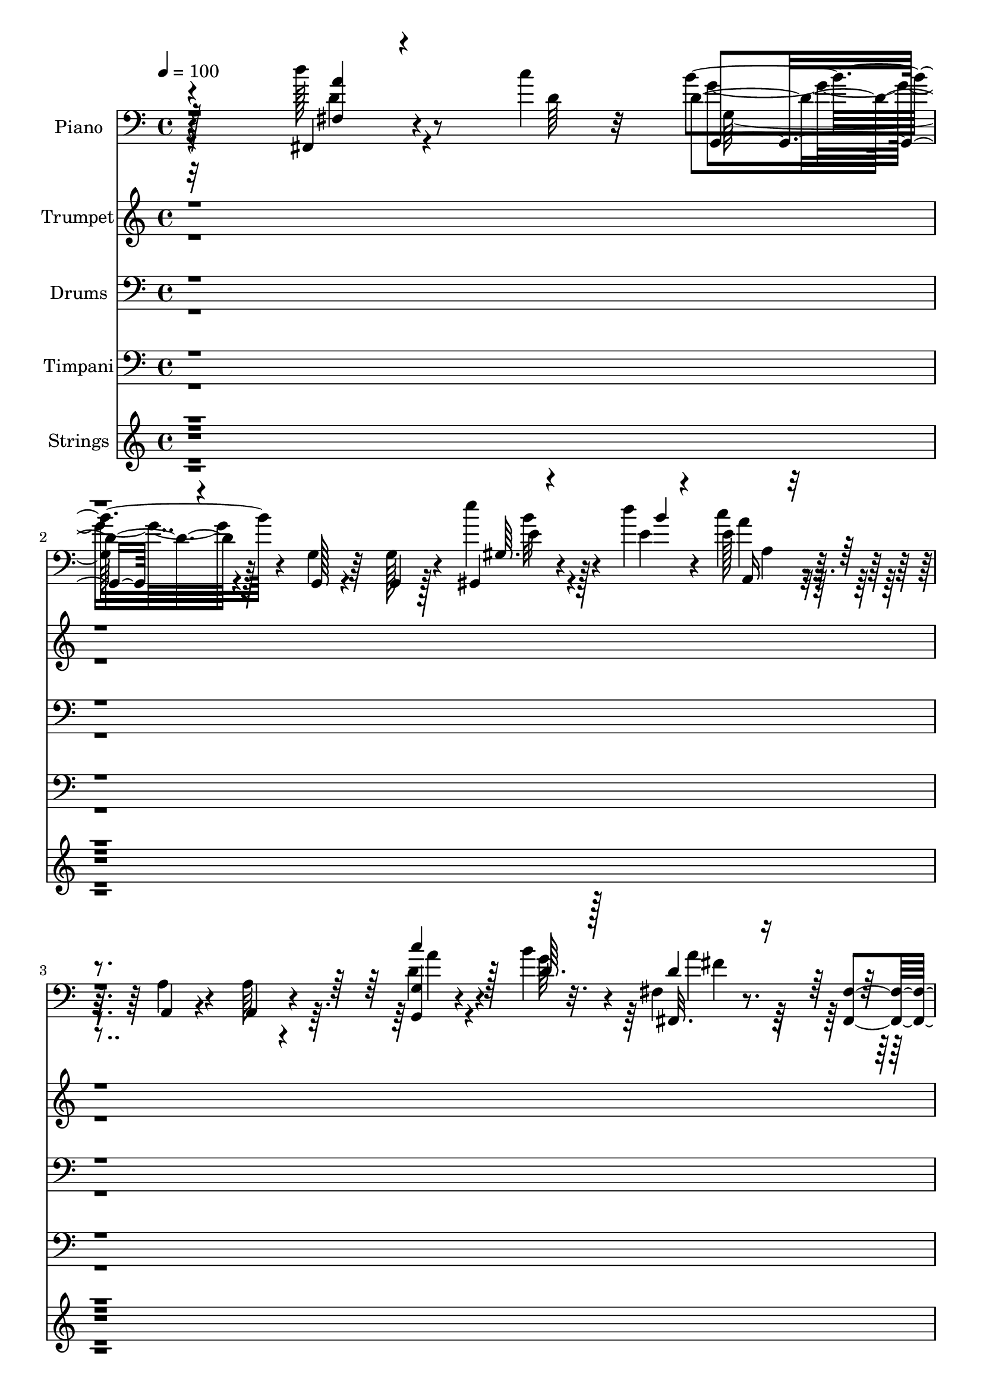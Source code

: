 % Lily was here -- automatically converted by c:/Program Files (x86)/LilyPond/usr/bin/midi2ly.py from output/midi/dh470or.mid
\version "2.14.0"

\layout {
  \context {
    \Voice
    \remove "Note_heads_engraver"
    \consists "Completion_heads_engraver"
    \remove "Rest_engraver"
    \consists "Completion_rest_engraver"
  }
}

trackAchannelA = {


  \key c \major
    
  \time 4/4 
  

  \key c \major
  
  \tempo 4 = 100 
  
  % [MARKER] Sunshine  
  
}

trackA = <<
  \context Voice = voiceA \trackAchannelA
>>


trackBchannelA = {
  
  \set Staff.instrumentName = "Piano"
  
}

trackBchannelB = \relative c {
  r4*284/96 d''128*5 r8 c4*10/96 r32 d,4*23/96 r4*64/96 g,,128*5 
  r4*68/96 g4*14/96 r128*23 gis4*13/96 r4*49/96 d'''4*8/96 r4*14/96 e,128*9 
  r4*62/96 a,,4*17/96 r4*70/96 a'64*5 r4*55/96 <g g, >4*10/96 r4*50/96 b'4*13/96 
  r4*11/96 fis,4*19/96 r8. <fis fis, >4*17/96 r4*71/96 fis,64*5 
  r64*9 d'''4*16/96 r4*43/96 c4*10/96 r4*10/96 g,4*26/96 r4*62/96 f4*20/96 
  r4*62/96 e,4*14/96 r4*68/96 b'''4*32/96 r64*9 c,,4*19/96 r4*68/96 c''128*9 
  r4*61/96 a,,4*103/96 r4*68/96 d''128*11 r4*55/96 c,,4*16/96 r8. <fis' dis >4*11/96 
  r4*76/96 dis'4*23/96 r32*5 e,,4*17/96 r4*77/96 d128*5 r4*77/96 e''4*34/96 
  r128*19 e128*9 r4*67/96 d,,,4*19/96 r4*77/96 d'4*10/96 r32. d'4*10/96 
  r4*13/96 a'64. r4*25/96 d,,4*29/96 r4*68/96 
  | % 9
  d'4*10/96 r128*29 g,128*35 r4*67/96 g,4*101/96 r4*71/96 g'128*17 
  r4*34/96 d'32 r64 d4*17/96 r128*15 b'16 r128*51 d,,64*15 r4*79/96 d,4*83/96 
  r4*79/96 b''4*22/96 r4*65/96 e4*8/96 r4*19/96 e4*8/96 r4*11/96 c 
  r4*22/96 g'128*9 r128*19 g32. r64*11 g,4*100/96 r4*67/96 g4*92/96 
  r128*25 <b b' >64*5 r4*52/96 a4*25/96 r4*59/96 e32*7 r4*83/96 a,4*94/96 
  r64*7 a''4*16/96 r4*17/96 a128*7 r128*21 a,,128*7 r4*71/96 d32. 
  r8. a'4*7/96 r4*19/96 a4*10/96 r4*11/96 g'4*16/96 r4*16/96 fis16 
  r128*21 d32 r4*47/96 c'4*11/96 r4*14/96 g,,4*20/96 r4*71/96 g4*17/96 
  r64*11 <g' g, >4*14/96 r4*71/96 e'32 r8 e64. r4*16/96 g4*28/96 
  r32*5 <b, d >4*11/96 r4*71/96 g32 r4*73/96 a4*17/96 r4*35/96 d,4*13/96 
  r128*7 b'4*22/96 r4*65/96 b4*16/96 r4*70/96 b128*9 r4*56/96 fis32 
  r4*46/96 b32 r128*5 a4*35/96 r4*50/96 e,4*19/96 r4*62/96 fis'4*16/96 
  r4*71/96 d4*19/96 r4*68/96 g,4*284/96 r4*59/96 c,4*25/96 r64*11 g''4*16/96 
  r32 g'4*32/96 r32. g4*29/96 r4*59/96 <g, b, >4*25/96 r64*5 c,128*5 
  r4*16/96 d4*91/96 r4*85/96 d,64*17 r4*74/96 g''4*292/96 r4*116/96 e4*76/96 
  r16 g4*31/96 r4*137/96 c,,4 r4*80/96 b''16. r4*50/96 a4*26/96 
  r128*19 g,4*16/96 r4*160/96 d4*91/96 r4*79/96 d,4*91/96 r4*74/96 g4*191/96 
  r4*67/96 g''4*22/96 r128*21 g,,128*35 r4*61/96 g'4*89/96 r4*50/96 c4*14/96 
  r4*13/96 <g g, >4*14/96 r4*41/96 b4*13/96 r32 fis,4*14/96 r4*46/96 a'128 
  r128*7 b4*13/96 r4*155/96 a,64. r32*11 a''128*5 r4*16/96 <a,, b' > 
  r128*23 g''4*26/96 r4*65/96 <d, g' >4*17/96 r8. a'4*10/96 r4*17/96 g'4*10/96 
  r4*10/96 g4*16/96 r4*17/96 d32 r128*25 fis,32 r4*47/96 c''4*11/96 
  r4*13/96 g,,4*20/96 r4*70/96 g4*20/96 r128*21 g''4*17/96 r64*11 c,,4*13/96 
  r4*46/96 c'64. r4*17/96 g'128*7 r64*11 g,4*17/96 r64*11 g128*5 
  r64*11 g,4*22/96 r4*43/96 a'4*16/96 r4*11/96 d4*26/96 r4*61/96 d4*19/96 
  r64*11 b4*16/96 r4*40/96 g'4*13/96 r4*10/96 fis,4*14/96 r8 b4*11/96 
  r4*13/96 d,,4*17/96 r4*71/96 a''64*5 r4*55/96 fis4*14/96 r4*71/96 d,4*14/96 
  r128*25 g'4*53/96 r128*39 g4*22/96 r4*1/96 c4*16/96 r4*44/96 g4*11/96 
  r4*74/96 c,,4*97/96 r128*5 e''4*20/96 r4*7/96 g,128*7 r4*10/96 b32. 
  r128*23 b,4*29/96 r4*28/96 a''4*13/96 r4*17/96 d,,128*35 r4*43/96 g'32 
  r4*19/96 d,,4*97/96 r4*74/96 g'32. r4*62/96 <d d, >4*10/96 r4*17/96 e4*11/96 
  r4*17/96 fis,128*5 r32. g'4*13/96 r4*74/96 fis128*5 r4*46/96 c''4*10/96 
  r128*5 g,,4*50/96 r4*35/96 g4*22/96 r4*64/96 g128*5 r128*23 e'''4*26/96 
  r16. <d b >4*8/96 r4*8/96 a,,4*20/96 r4*73/96 a'4*20/96 r64*11 a4*13/96 
  r8. <g g, >4*13/96 r8 g'64. r4*13/96 fis,4*20/96 r8. fis,4*17/96 
  r4*73/96 fis4*16/96 r4*67/96 fis4*17/96 r64*7 a''4*7/96 r4*13/96 g,128*11 
  r128*19 f32. r4*68/96 e4*17/96 r4*70/96 d32 r8. <c, c' >4*20/96 
  r4*68/96 b'4*20/96 e'4*14/96 r4*56/96 cis'4*20/96 r4*65/96 e,4*11/96 
  r4*74/96 d,4*22/96 r4*64/96 c4*19/96 r64 fis'4*17/96 r4*44/96 b,,32*9 
  r4*61/96 e4*22/96 r4*70/96 d4*13/96 r4*79/96 c,128*35 r4*77/96 d'128*5 
  r4*80/96 a''64 r4*20/96 d,4*11/96 r32 a'64. r128*7 <d,,, d' >4*32/96 
  r128*21 d'32 r4*77/96 g,64*17 r128*23 g4 r4*76/96 g128*63 r32*5 g4*20/96 
  r4*67/96 d'4*94/96 r4*77/96 d,64*15 r64*13 g4*187/96 r4*62/96 d4*13/96 
  r4*71/96 g4*104/96 r64*11 c4*104/96 r4*64/96 g'4*16/96 r4*67/96 fis4*14/96 
  r128*5 d'4*8/96 r8 b4*17/96 r4*70/96 b128*5 r4*68/96 a128*11 
  r4*55/96 a32 r128*13 fis'4*10/96 r128*7 d32 r4*73/96 g4*23/96 
  r4*67/96 <d, d, >32 r64*13 a'4*8/96 r32. g'4*8/96 r4*13/96 g128*5 
  r32. d4*11/96 r4*74/96 d'4*14/96 r4*47/96 c64. r128*5 g,,4*199/96 
  r4*55/96 c32 r4*47/96 c'4*13/96 r4*13/96 g,64*31 r128*23 d128*5 
  r4*37/96 d'4*13/96 r4*23/96 g128*25 r64. b128*5 r64*11 g'4*31/96 
  r4*25/96 <b, b' >128*5 r64. fis128*5 r8 b4*11/96 r32 d,128*9 
  r4*62/96 e,4*13/96 r8. fis'4*13/96 r128*23 d,128*5 r128*25 g4*281/96 
  r128*19 c,4*100/96 r32. e''128*7 r4*4/96 g,4*20/96 r4*8/96 b,128*9 
  r4*68/96 b128*13 r32 a'' r4*20/96 d,,128*31 r4*83/96 d,4*97/96 
  r4*74/96 g'4*14/96 r4*47/96 d,32 r4*20/96 e'32 r16. <fis fis, >32 
  r4*19/96 <g, g' >4*14/96 r8. d'''4*22/96 r128*13 c64. r4*11/96 g,4*25/96 
  r4*61/96 d,4*16/96 r4*68/96 <g' g, >128*5 
  | % 60
  r4*73/96 e''4*22/96 r4*38/96 b64 r4*13/96 a,4*34/96 r4*55/96 g64*5 
  r4*53/96 <a, a' >4*17/96 r4*71/96 g128*5 r4*43/96 g''4*11/96 
  r4*13/96 fis,,4*46/96 r4*46/96 e'16 r128*19 d,4*17/96 r8. fis4*17/96 
  r4*40/96 <a'' c >4*10/96 r4*13/96 g,4*23/96 r4*62/96 f4*17/96 
  r4*67/96 e32. r4*64/96 b''4*32/96 r64*9 c,,4*23/96 r128*21 b4*22/96 
  r4*8/96 e' r4*47/96 cis'4*25/96 r4*62/96 e,64. r4*70/96 d,16 
  r4*64/96 c4*19/96 r4*67/96 dis'4*16/96 r4*71/96 fis4*11/96 r4*77/96 e,32. 
  r8. d4*14/96 r128*29 c,16*5 r4*88/96 d'32. r4*101/96 <g' d >4*11/96 
  r4*22/96 <d,, d' >32 r32. <d d' >32 r4*34/96 fis''4*37/96 r128*31 c4*31/96 
  r4*136/96 g'4*454/96 
}

trackBchannelBvoiceB = \relative c {
  r128*95 fis,4*11/96 r4*55/96 d''64 r32 b'4*25/96 r4*62/96 g,4*17/96 
  r64*11 g128*5 r4*68/96 e''4*23/96 r4*40/96 e,4*7/96 r4*14/96 c'4*29/96 
  r32*5 a,4*20/96 r4*67/96 a,4*32/96 r4*53/96 d'4*14/96 r4*47/96 g64 
  r32. fis,, r4*161/96 fis'4*28/96 r128*19 a'64. r4*50/96 a4*5/96 
  r4*14/96 g,,4*23/96 r4*65/96 f32. r128*21 e'4*16/96 r4*67/96 f'64 
  r4*17/96 d4*8/96 r64*9 c'4*35/96 r4*53/96 b,,4*14/96 r4*74/96 cis''128*7 
  r64*11 cis,32 r8. d,4*20/96 r4*68/96 c,128*5 r8. dis'''128*7 
  r4*67/96 <dis, fis >4*10/96 r4*74/96 e,,4*17/96 r4*76/96 d128*5 
  r4*77/96 c'''64*5 r32*5 e,4*29/96 r64*11 d,32. r4*77/96 d''4*11/96 
  r4*17/96 d4*11/96 r32 <d, d' >4*11/96 r4*23/96 <d a' >128*11 
  r4*64/96 
  | % 9
  <c d,, >32 r4*86/96 g,32*9 r4*149/96 e'4*16/96 r4*70/96 g,4*56/96 
  r4*29/96 a'4*35/96 r4*47/96 d32 r4*164/96 d,,4*89/96 r4*79/96 d'4*92/96 
  r4*70/96 g'4*25/96 r4*62/96 g64. r32. g64. r4*11/96 e32 r128*7 b4*23/96 
  r4*61/96 e4*14/96 r4*70/96 g,,4*101/96 r64*11 c'4*31/96 r8 g'4*20/96 
  r4*68/96 d4*10/96 r4*71/96 a'64*5 r4*55/96 e,,4*107/96 r32*5 a'128*5 
  r4*121/96 a4*14/96 r4*19/96 b128*5 r128*23 g128*5 r4*76/96 d,4*22/96 
  r4*68/96 g''64. r4*17/96 g4*11/96 r32 a,4*11/96 r4*20/96 d4*11/96 
  r128*25 d'128*5 r4*46/96 a64 r4*17/96 g,4*22/96 r128*23 g4*20/96 
  r4*148/96 <c, c' >4*14/96 r4*46/96 c'4*10/96 r4*16/96 <b d >4*25/96 
  r4. b4*19/96 r64*11 c4*20/96 r128*13 a4*16/96 r4*11/96 <g g, >128*61 
  r4*73/96 a'4*29/96 r4*31/96 g64. r4*16/96 d4*37/96 r8 e,4*28/96 
  r4*55/96 fis,4*17/96 r128*23 d4*14/96 r4*73/96 g'4*107/96 r64*11 g4*28/96 
  r4*55/96 g4*11/96 r128*25 c,128*9 r128*31 c'128*7 r4*29/96 g4*14/96 
  r4*76/96 d'4*13/96 r4*41/96 a'4*11/96 r4*20/96 g4*13/96 r4*161/96 d,4*112/96 
  r4*65/96 g64*5 r32*5 d,4*19/96 r128*25 g'128*35 r4*118/96 c64*13 
  r4*22/96 g8 
  | % 24
  r4*122/96 e'4*80/96 r4*95/96 g,32 r4*74/96 fis4*16/96 r64*11 g,4*19/96 
  r4*157/96 d4*92/96 r4*79/96 d'4*100/96 r4*152/96 g'4*19/96 r4*65/96 g,4*14/96 
  r4*73/96 d,32 r32*13 g'4*14/96 r128*23 c,4*89/96 r4*77/96 b''4*26/96 
  r4*53/96 a4*34/96 r128*17 d,128*5 r4*152/96 a'128*27 r4*61/96 fis4*10/96 
  r4*20/96 <e d > r64*11 <a, e' >4*14/96 r4*76/96 d,,4*20/96 r4*70/96 d''64 
  r4*20/96 a4*11/96 r4*10/96 a32 r4*20/96 a4*13/96 r4*74/96 d'4*22/96 
  r4*38/96 a64 r4*17/96 g,128*7 r4*70/96 g4*19/96 r4*64/96 b32 
  r4*70/96 g'4*16/96 r4*43/96 e4*11/96 r128*5 g,64*5 r4*59/96 d4*13/96 
  r128*23 d4*14/96 r4*68/96 e4*16/96 r4*74/96 g4*37/96 r128*17 b128*5 
  r128*23 g'4*20/96 r4*37/96 b,64. r4*14/96 fis,128*5 r4*47/96 g''32 
  r4*11/96 d,32. r4*70/96 g'4*32/96 r64*9 a4*28/96 r128*19 d,,32. 
  r4*70/96 g,4*277/96 r4*62/96 g''4*61/96 r16 g,4*19/96 r4*8/96 c64*5 
  r128*9 g,4*28/96 r128*21 d''32 r64*7 c,4*17/96 r4*13/96 b''4*26/96 
  r4*64/96 b,128*15 r4*13/96 d4*10/96 r4*20/96 d,4*104/96 r4*67/96 g,4*20/96 
  r4*88/96 e64. r128*7 fis'32 r4*19/96 g,32 r4*74/96 fis4*16/96 
  r4*46/96 a''64 r4*19/96 b4*160/96 r4*10/96 g,4*16/96 r128*23 gis4*14/96 
  r4*49/96 e'64 r4*10/96 a,4*20/96 r8. a,4*17/96 r128*23 a32 r8. c''4*29/96 
  r4*32/96 b4*11/96 r32 fis,,32. r4*74/96 fis'4*14/96 r4*76/96 fis4*13/96 
  r128*23 d''4*20/96 r128*13 c4*10/96 r4*11/96 g,,4*41/96 r4*49/96 f32. 
  r4*67/96 e4*20/96 r4*67/96 d128*5 r128*23 c'''16. r4*52/96 c4*31/96 
  r4*59/96 a,,4*106/96 r4*64/96 d''4*37/96 r4*49/96 d4*26/96 r4*62/96 <dis, fis >4*13/96 
  r4*70/96 dis'128*11 r4*53/96 e,,,4*22/96 r128*23 d4*14/96 r4*77/96 c'4*110/96 
  r8. d''4*25/96 r4*70/96 g,4*7/96 r4*20/96 a64 r4*16/96 <d, g >4*11/96 
  r128*7 <a' d, >4*35/96 r4*58/96 d,,,4*13/96 r64*27 g'4*17/96 
  r128*51 c32 r4*160/96 b4*13/96 r128*23 g'4*22/96 r128*49 d,,4*95/96 
  r4*76/96 d'128*33 r4*70/96 b'4*16/96 r64*11 g'128*7 r4*62/96 b,4*20/96 
  r4*64/96 d,32 r32*13 g'128*11 r4*137/96 g,32. r64*11 g,4*17/96 
  r4*65/96 fis32. r4*67/96 e'4*25/96 r4*62/96 b''16 r4*59/96 a4*35/96 
  r4*104/96 a,32 r4*19/96 b4*13/96 r4*73/96 a32 r64*13 g'128*5 
  r128*25 d4*5/96 r128*7 a4*7/96 r4*14/96 a4*11/96 r128*7 a32 r4*74/96 <fis d' >4*11/96 
  r128*17 a'64 r32. d,4*79/96 r4*11/96 g,32 r4*67/96 g'4*20/96 
  r128*21 g,4*13/96 r4*74/96 g'4*13/96 r4*46/96 g4*16/96 r4*11/96 g,32 
  r64*7 g'4*38/96 r4*77/96 a,128*5 r4*43/96 a4*14/96 r4*14/96 g,4*185/96 
  r4*38/96 d''4*10/96 r32 fis,,4*17/96 r4*46/96 g''4*14/96 r4*10/96 d,,4*22/96 
  r64*11 a''4*16/96 r128*23 a'64*5 r4*53/96 d,,4*17/96 r4*74/96 b'128*23 
  r4*98/96 e128*13 r4*46/96 g,4*11/96 r4*74/96 c,4*110/96 r4*8/96 c'128*9 
  r128*9 g'4*31/96 r128*21 g4*19/96 r4*32/96 b,4*11/96 r128*7 b'4*94/96 
  r128*27 d,,4*107/96 r4*65/96 g,4*19/96 r64*7 d'4*11/96 r128*7 e,4*10/96 
  r4*155/96 a''4*13/96 r8 a64 r4*13/96 g,,128*9 r4*59/96 d'4*20/96 
  r128*51 b''4*13/96 r4*46/96 d4*8/96 r4*11/96 a,,4*35/96 r4*55/96 g128*9 
  r4*143/96 g'4*17/96 r4*41/96 b'4*14/96 r4*10/96 fis,4*47/96 r4*46/96 e,4*32/96 
  r8 d'4*20/96 r128*23 d''4*22/96 r16. d,4*8/96 r4*14/96 g,,16 
  r4*61/96 f4*19/96 r4*65/96 e4*20/96 r4*64/96 f''4*14/96 r4*71/96 c128*9 
  r4*58/96 c'4*29/96 r128*19 e,64. r4*77/96 cis32 r4*68/96 d'4*43/96 
  r4*44/96 d,4*22/96 r4*64/96 fis4*26/96 r4*62/96 dis4*10/96 r64*13 e,,32. 
  r4*71/96 d4*20/96 r128*27 c'4*124/96 r32*7 d,128*7 r4*98/96 d'32 
  r4*22/96 <g' d >4*10/96 r4*22/96 <g d >4*13/96 r4*31/96 d,4*16/96 
  r4*113/96 fis'4*32/96 r4*136/96 b,4*449/96 
}

trackBchannelBvoiceC = \relative c {
  \voiceOne
  r4*286/96 <a'' fis, >4*8/96 r4*76/96 g,,4*20/96 r4*233/96 gis'64. 
  r4*55/96 b'4*4/96 r4*16/96 a,,16 r4*236/96 c''4*16/96 r128*15 d,64. 
  r128*5 d4*19/96 r4*245/96 d32 r4*47/96 d4*7/96 r128*5 d4*176/96 
  r4*73/96 g4*11/96 r128*25 c,,,32. r128*23 c''4*26/96 r128*21 e64. 
  r64*13 e4*10/96 r4*73/96 d64*5 r4*59/96 d'4*22/96 r4*64/96 b,,4*106/96 
  r64*11 e''32*9 r4*77/96 e,4*31/96 r32*5 g4*11/96 r4*83/96 d'4*20/96 
  r4*76/96 a64 r4*22/96 a4*7/96 r4*16/96 g64. r16 fis4*34/96 r128*21 
  | % 9
  d,4*13/96 r4*172/96 b'32 r128*53 e4*14/96 r32*13 a128*13 r4*43/96 <b, g >4*13/96 
  r4*245/96 a'128*15 r16*5 a16 r4*59/96 g,,128*11 r64*9 g'4*11/96 
  r4*17/96 c64 r4*13/96 g' r128*7 g,128*5 r128*23 c4*11/96 r4*155/96 g'4*23/96 
  r4*61/96 e4*34/96 r4*46/96 c128*5 r8. g4*14/96 r4*68/96 <d' fis, >4*13/96 
  r8. b4*16/96 r64*25 a'128*7 r4*116/96 d,4*13/96 r4*19/96 d4*16/96 
  r4*70/96 cis32 r64*13 a4*13/96 r4*77/96 d4*5/96 r128*7 d64 r32. d64 
  r4*23/96 a4*13/96 r4*74/96 a'4*8/96 r4*52/96 d,4*8/96 r32. d128*13 
  r4*217/96 g,128*5 r128*15 g'32 r128*5 g,4*58/96 r128*37 d'4*16/96 
  r4*68/96 d128*7 r64*11 d64*5 r128*19 d32. r4*67/96 g64*5 r64*9 fis,,4*14/96 
  r4*47/96 d''64 r32. fis4*37/96 r4*47/96 g128*11 r4*50/96 a128*13 
  r4*49/96 fis4*32/96 r64*9 <g b, >4*32/96 r128*47 g128*15 r4*40/96 b,4*17/96 
  r4*68/96 g'4*26/96 r128*37 g,4*23/96 r4*8/96 b32. r8. b128*5 
  r4*70/96 b'128*5 r4*167/96 c,64. r8. a'4*17/96 r4*71/96 g,,4*34/96 
  r4*56/96 d'4*32/96 r4*62/96 g,4*110/96 r4*113/96 <d' g' >4*79/96 
  r4*22/96 b'4*29/96 r128*47 c4*74/96 r4*100/96 g,4*14/96 r8. fis4*17/96 
  r64*11 g''128*7 r8*5 g4*52/96 r4*116/96 a4*17/96 r4*152/96 g,4*23/96 
  r4*61/96 g'128*7 r4*67/96 <d, g >4*11/96 r32*13 g'4*35/96 r4*103/96 c,16 
  r128 g'128*11 r4*52/96 d4*16/96 r4*64/96 fis,4*10/96 r4*73/96 g'4*22/96 
  r4*146/96 a,4*71/96 r4*70/96 a32 r32. g'16 r4*62/96 a,,4*19/96 
  r8. <d' a >4*13/96 r4*76/96 g64. r4*19/96 d4*5/96 r4*16/96 d4*7/96 
  r16 fis4*23/96 r4*64/96 d32 r8 d4*7/96 r4*17/96 d16 r4*148/96 g,,4*17/96 
  r64*11 <c' e >4*11/96 r4*47/96 g'128*5 r4*11/96 g,,4*193/96 r4*61/96 d''4*20/96 
  r128*23 g,,4*187/96 r4*43/96 d''64 r4*17/96 a'4*29/96 r4*34/96 d,4*5/96 
  r32. <d a >128*7 r64*11 e,,4*17/96 r128*23 fis128*5 r4*71/96 fis''4*16/96 
  r4*71/96 b,32. r4*151/96 g'4*29/96 r4*55/96 g4*26/96 r4*59/96 c,,4*106/96 
  r64 g''4*31/96 r4*26/96 g64*5 r4*61/96 b,128*5 r4*41/96 b4*8/96 
  r4*22/96 b4*16/96 r64*41 a'4*14/96 r8. b,4*160/96 r4*94/96 d'4*31/96 
  r4*32/96 d,4*7/96 r4*17/96 g128*55 r64*15 gis,4*16/96 r64*11 e''128*61 
  r4*77/96 a128*5 r4*46/96 d,4*10/96 r4*14/96 d4*190/96 r4*73/96 a'32 
  r4*47/96 d,4*7/96 r128*5 d64*33 r4*62/96 d128*11 r4*52/96 c64*5 
  r4*59/96 e4*10/96 r4*80/96 e64. r4*74/96 cis4*26/96 r32*5 d,,128*7 
  r4*65/96 <fis'' a >4*11/96 r4*76/96 dis'128*15 r128*13 fis,4*11/96 
  r128*25 e'4*101/96 r128*27 e,32 r128*25 e'16 r4*71/96 d,,,128*5 
  r4*79/96 <d''' d, >64. r32. g,4*8/96 r4*14/96 d'32 r4*20/96 d16. 
  r4*58/96 <d, c >4*13/96 r4*163/96 g128*11 r128*45 g32. r4*154/96 <g g, >128*5 
  r128*23 b,4*11/96 r128*81 c4*11/96 r4*158/96 fis4*10/96 r4*74/96 g128*7 
  r4*62/96 e128*5 r4*67/96 g4*23/96 r4*62/96 c,4*11/96 r4*157/96 b4*17/96 
  r4*152/96 g'4*26/96 r4*58/96 b4*44/96 r4*38/96 a4*34/96 r128*17 g4*29/96 
  r4*59/96 d4*10/96 r8. a,4*106/96 r4*34/96 a''4*11/96 r4*19/96 g32. 
  r4*68/96 a,,4*20/96 r4*71/96 d'4*11/96 r64*13 g4*8/96 r4*41/96 d64 
  r16 fis4*20/96 r64*11 fis,,4*13/96 r4*50/96 g''64 r4*17/96 b4*83/96 
  r4*88/96 b,4*16/96 r64*11 g'32. r4*68/96 g,16 r16. d'4*14/96 
  r4*67/96 b4*37/96 r4*77/96 c4*16/96 r4*154/96 g'4*19/96 r128*21 d4*25/96 
  r4*58/96 a'128*11 r4*28/96 d,4*7/96 r4*17/96 <a d >128*11 r4*53/96 g'4*31/96 
  r4*56/96 fis,,4*14/96 r128*23 fis''4*16/96 r4*74/96 g4*67/96 
  r128*33 g4*40/96 r4*46/96 g4*58/96 r4*28/96 g16. r64*9 g,32. 
  r64. g'4*25/96 r4*29/96 g,4*17/96 r4*77/96 d'4*11/96 r128*13 c,4*19/96 
  r4*14/96 d'4*31/96 r4*58/96 b32 
  | % 58
  r128*25 a'128*9 r4*59/96 a128*7 r4*65/96 b,4*158/96 r4*98/96 fis,4*14/96 
  r8 d''64 r128*5 d4*172/96 r32*7 <gis, e' >4*14/96 r4*46/96 e'64 
  r4*16/96 e4*190/96 r4*67/96 a4*37/96 r128*7 d,4*11/96 r4*14/96 a'4*197/96 
  r4*64/96 <fis, d' >4*14/96 r4*68/96 d'4*152/96 r4*98/96 g128*13 
  r4*46/96 c4*28/96 r4*58/96 e,4*13/96 r8. cis32 r4*74/96 cis'64*5 
  r128*17 d,,,4*26/96 r32*5 a'''16 r4*62/96 b,,4*107/96 r4*70/96 e''4*104/96 
  r4*86/96 g,4*29/96 r4*70/96 e'4*23/96 r4*85/96 d,4*34/96 r4*85/96 d,,4*13/96 
  r128*7 d'''4*11/96 r4*22/96 a4*11/96 r4*32/96 d,,,4*17/96 r4*112/96 d''4*41/96 
  r4*127/96 d64*75 
}

trackBchannelBvoiceD = \relative c {
  \voiceFour
  r4*286/96 d'4*11/96 r4*73/96 g4*22/96 r4*232/96 b32 r4*71/96 a4*26/96 
  r4*235/96 a4*11/96 r4*74/96 a4*20/96 r128*81 fis,,4*13/96 r4*68/96 b''128*59 
  r8. d,4*17/96 r128*23 c64*5 r4*58/96 e4*10/96 r4*79/96 cis4*10/96 
  r4*76/96 cis'16 r32*5 d,,,128*7 r4*68/96 fis''64. r128*83 g4*106/96 
  r64*13 c,,,32*9 r64*13 <a''' g >32 r4*83/96 g4*7/96 r128*7 g64. 
  r8 d,,4*28/96 r4*253/96 g''4*14/96 r4*157/96 g4*16/96 r4*157/96 fis,,4*19/96 
  r4*61/96 g4*14/96 r4*244/96 fis''128*15 r16*5 c128*7 r4*62/96 d128*7 
  r4*65/96 g,,32 r128*23 d''4*22/96 r4*64/96 d,4*13/96 r4*152/96 b'4*16/96 
  r4*67/96 c,4*92/96 r128*25 g128*5 r4*67/96 fis4*16/96 r128*23 g''4*31/96 
  r4*136/96 d4*13/96 r4*124/96 fis64. r4*22/96 a,,4*20/96 r64*11 a'4*13/96 
  r4*77/96 g'4*17/96 r128*51 d,4*17/96 r128*23 fis4*14/96 r8. b'4*44/96 
  r4*212/96 g4*17/96 r4*70/96 g,,4*202/96 r4*52/96 d4*11/96 r4*247/96 d''4*37/96 
  r8 a4*26/96 r32*5 d,,128*7 r4*61/96 a''4*37/96 r4*47/96 d4*50/96 
  r4*38/96 a4*22/96 r128*21 d128*11 r128*47 e4*41/96 r4*43/96 g4*58/96 
  r4*29/96 g,4*11/96 r32*13 d'4*26/96 r128*21 g4*23/96 r128*21 d4*11/96 
  r32*21 c128*5 r8. b4*281/96 r64*21 d,,4*80/96 r128*7 d''64*5 
  r128*47 g,4*20/96 r128*51 b4*34/96 r4*53/96 
  | % 25
  a64*5 r4*53/96 d4*17/96 r4*244/96 b4*44/96 r4*124/96 d32 r4*157/96 d128*5 
  r128*23 d,4*14/96 r4*73/96 c'4*13/96 r32*13 b4*17/96 r128*49 e4*26/96 
  r64*23 d4*29/96 r4*55/96 g,,128*33 r4*68/96 d''4*77/96 r4*65/96 d4*10/96 
  r4*106/96 cis64 r128*85 d,,4*14/96 r4*71/96 <fis a'' >4*13/96 
  r4*71/96 b''128*9 r4*146/96 d,4*14/96 r4*68/96 g,32 r4*73/96 d'4*17/96 
  r128*51 <b d >4*17/96 r4*67/96 a4*13/96 r4*76/96 b4*19/96 r128*23 g4*16/96 
  r4*68/96 d'4*13/96 r4*68/96 <a d >4*31/96 r64*9 fis'4*23/96 r4*64/96 e4*32/96 
  r64*9 a,4*20/96 r4*67/96 d32 r4*74/96 d4*19/96 r64*25 e128*11 
  r4*52/96 b32. r4*67/96 e4*46/96 r128*41 g,4*14/96 r4*76/96 g'4*28/96 
  r4*58/96 d16 r8*5 fis4*8/96 r4*76/96 d64*27 r4*95/96 a'4*25/96 
  r32*5 d,32*13 r4*98/96 e4*20/96 r4*62/96 c'128*63 r4*71/96 d,4*17/96 
  r4*68/96 a'4*197/96 r64*11 d,4*14/96 r4*67/96 b'4*202/96 r4*58/96 b4*37/96 
  r4*49/96 e,64*5 r4*58/96 c4*32/96 r4*58/96 cis4*10/96 r4*73/96 cis'16. 
  r4*50/96 d,4*34/96 r4*52/96 d4*16/96 r4*155/96 dis4*13/96 r4*74/96 g4*100/96 
  r128*27 c32. r4*70/96 g4*11/96 r32*7 a4*11/96 r4*82/96 d,,4*10/96 
  r4*17/96 d''64. r128*5 d,,,4*7/96 r16 fis''4*35/96 r4*235/96 b,4*14/96 
  r4*154/96 g32 r4*160/96 d'32 r4*71/96 g,4*16/96 r4*239/96 d'4*10/96 
  r4*158/96 a'4*14/96 r4*71/96 d,4*16/96 r64*11 g,4*19/96 r4*64/96 d'128*5 
  r128*23 e32 r32*13 g,4*20/96 r64*25 c4*19/96 r4*65/96 <b d >16. 
  r4*46/96 d4*11/96 r4*73/96 e,,4*104/96 r4*67/96 <d'' fis >4*35/96 
  r128*35 d4*5/96 
  | % 51
  r4*25/96 a,4*19/96 r4*67/96 cis'4*10/96 r4*80/96 a32 r4*158/96 <d,, d' >4*16/96 
  r128*23 a'''4*8/96 r4*55/96 d,4*5/96 r4*17/96 g4*85/96 r4*86/96 g,4*17/96 
  r64*11 e'4*14/96 r8. b4*11/96 r8 b128*5 r64*11 d4*40/96 r4*74/96 d,4*19/96 
  r4*152/96 d'4*14/96 r4*68/96 b4*23/96 r32*5 a64*5 r64*9 fis'16. 
  r128*17 e,4*13/96 r4*73/96 a4*19/96 r4*65/96 <a d >4*13/96 r4*77/96 d8. 
  r4*94/96 g,4*20/96 r64*11 b4*20/96 r64*11 c4*28/96 r4*142/96 b4*20/96 
  r4*74/96 b4*14/96 r4*70/96 b128*5 r4*161/96 c4*20/96 r64*11 fis4*16/96 
  r128*23 g4*172/96 r32*7 d4*17/96 r64*11 g4*173/96 r4*83/96 gis,4*16/96 
  r64*11 <a'' c >4*197/96 r32*5 <c d, >4*38/96 r4*46/96 d,4*200/96 
  r4*61/96 a'4*10/96 
  | % 62
  r4*71/96 b4*160/96 r4*91/96 d,,4*16/96 r128*23 g'4*20/96 r4*65/96 c,4*29/96 
  r4*56/96 a,4*103/96 r4*64/96 d'64*7 r4*44/96 d'4*25/96 r4*62/96 dis4*56/96 
  r4*31/96 dis4*25/96 r4*65/96 e,4*104/96 r4*85/96 <c' e, >4*32/96 
  r4*67/96 e,4*29/96 r4*79/96 d'4*38/96 r4*82/96 a4*8/96 r4*26/96 a4*7/96 
  r4*25/96 d4*14/96 r4*29/96 <c, d >4*32/96 r4*98/96 d,,32. r64*25 g'4*448/96 
}

trackBchannelBvoiceE = \relative c {
  \voiceTwo
  r32*31 g'128*7 r128*77 e'4*16/96 r128*23 a,4*26/96 r4*319/96 fis'4*19/96 
  r4*244/96 fis,4*11/96 r128*23 g'4*178/96 r4*73/96 d,32 r4*73/96 e'4*28/96 
  r4*59/96 g16 r4*235/96 a4*22/96 r4*67/96 a4*10/96 r4*248/96 e4*107/96 
  r4*77/96 c,4*113/96 r4*73/96 d'128*5 r4*80/96 d4*8/96 r128*7 d,,4*11/96 
  r128*15 d'''4*31/96 r4*251/96 d,4*11/96 r4*160/96 c32 r4*160/96 fis,4*22/96 
  r4*317/96 c'4*43/96 r4*121/96 fis4*23/96 r128*49 c4*5/96 r4*76/96 g,4*19/96 
  r4*67/96 d64. r32*13 d''4*19/96 r4. e4*14/96 r8*5 d32. r4*148/96 fis128*5 
  r4*154/96 e4*10/96 r128*25 a4*19/96 r8. d,32 r4*158/96 d,,4*14/96 
  r8. fis4*14/96 r4*71/96 g''4*47/96 r4*214/96 d128 r32*21 dis4*5/96 
  r4*76/96 d,32. r4*325/96 d'4*28/96 r4*58/96 d,4*26/96 r128*19 e'4*8/96 
  r4*8/96 e32 r4*55/96 a,64*9 r4*35/96 d4*13/96 r4*245/96 c4*44/96 
  r4*41/96 d4*35/96 r128*17 c4*22/96 r4*584/96 d64. r4*77/96 d4*287/96 
  r4*221/96 g,,4*172/96 r4*172/96 d''4*35/96 r4*52/96 
  | % 25
  d128*11 r128*17 b4*13/96 r4*247/96 d4*50/96 r4*118/96 <fis c >4*13/96 
  r4*157/96 <d, b' >4*17/96 r64*11 b'32. r128*23 e128*5 r4*154/96 d4*32/96 
  r128*99 a4*28/96 r4*56/96 g128*17 r4*115/96 fis'4*79/96 r4*440/96 d,128*5 
  r4*154/96 g'4*28/96 r4*146/96 g,32 r4*154/96 b4*19/96 r4*235/96 c4*20/96 
  r128*81 g4*11/96 r4*241/96 e4*20/96 r4*65/96 d'16 r128*21 a4*13/96 
  r4*73/96 g'4*26/96 r4. c,4*17/96 r4*67/96 d4*32/96 r4*53/96 c4*58/96 
  r128*37 d4*29/96 r128*137 d4*10/96 r4*74/96 g4*170/96 r128*29 d128*9 
  r128*47 g,4*25/96 r128*49 b'128*5 r4*67/96 a4*187/96 r128*53 fis4*188/96 
  r4*73/96 fis,128*5 r64*11 g'4*203/96 r4*58/96 g4*8/96 r4*425/96 <fis a >64. 
  r4*334/96 e4*101/96 r4*80/96 e'4*35/96 r4*53/96 c4*13/96 r4*82/96 d,32 
  r4*82/96 d,,4*10/96 r4*17/96 <d' d, >32 r4*313/96 d'4*20/96 r128*49 e128*5 
  r8*5 d32. r128*79 a'4*11/96 r4*158/96 d,64. r4*158/96 c4*13/96 
  r128*23 g4*17/96 r4*67/96 g'128*5 r4*154/96 d4*26/96 r4*143/96 e4*25/96 
  r128*47 a,128*11 r4*52/96 d4*14/96 r4*412/96 e4*13/96 r32*49 d4*20/96 
  r128*21 c128*5 r8. d64. r4*160/96 d,4*23/96 r4*65/96 b'4*5/96 
  r4*245/96 g4*16/96 r64*11 d'4*32/96 r4*140/96 e4*7/96 r64*13 d4*20/96 
  r4*320/96 c128*15 r4*41/96 d4*47/96 r128*13 e128*11 r64*23 d4*29/96 
  r4*325/96 d128*5 r4*70/96 c4*17/96 r128*23 d4*161/96 r4*95/96 fis,32 
  r4*70/96 b'128*59 r4*503/96 fis4*188/96 r128*51 g4*164/96 r128*29 d4*31/96 
  r64*9 e4*23/96 r128*105 <fis a >4*40/96 r4*46/96 fis32 r4*251/96 g4*106/96 
  r4*83/96 e'128*11 r4*67/96 g,128*5 r4*92/96 g4*49/96 r8. e4*4/96 
  r4*104/96 <a d >4*34/96 r4 d,,4*19/96 r4*149/96 d4*449/96 
}

trackBchannelBvoiceF = \relative c {
  \voiceThree
  r4*1648/96 d,4*14/96 r4*71/96 g''64*5 r4*316/96 fis4*25/96 r4*64/96 d4*11/96 
  r8*9 g4*28/96 r4*62/96 c4*16/96 r64*29 d,,,64. r4*20/96 d'32 
  r8*21 d'4*46/96 r4*119/96 d32. r4*1321/96 e32 r4*2129/96 e4*25/96 
  r4*581/96 fis4*10/96 r4*1781/96 d128*7 r16*159 c32 r128*567 f64 
  r128*317 g4*10/96 r4*77/96 e4*14/96 r128*27 g4*14/96 r64*213 c,4*11/96 
  r4*2024/96 d4*5/96 r4*1964/96 fis32 r8. d4*14/96 r4*1682/96 d,,32. 
  r4*1042/96 c'''4*16/96 r4*91/96 a4*52/96 r128*23 d4*11/96 r32*33 g,,,64*75 
}

trackB = <<

  \clef bass
  
  \context Voice = voiceA \trackBchannelA
  \context Voice = voiceB \trackBchannelB
  \context Voice = voiceC \trackBchannelBvoiceB
  \context Voice = voiceD \trackBchannelBvoiceC
  \context Voice = voiceE \trackBchannelBvoiceD
  \context Voice = voiceF \trackBchannelBvoiceE
  \context Voice = voiceG \trackBchannelBvoiceF
>>


trackCchannelA = {
  
  \set Staff.instrumentName = "Trumpet"
  
}

trackCchannelB = \relative c {
  \voiceTwo
  r4*3064/96 g''128*17 r4*14/96 a4*13/96 r4*13/96 b4*65/96 r4*28/96 d,8. 
  r4*17/96 e4*46/96 r4*17/96 fis128*5 r64. g4*50/96 r4*16/96 a4*14/96 
  r32 b4*203/96 r4*44/96 b4*47/96 r4*10/96 c4*16/96 r4*11/96 b4*62/96 
  r4*28/96 a4*80/96 r128 d,64*11 r128*7 a'4*65/96 r4*16/96 g4*206/96 
  r4*41/96 g128*15 r4*13/96 a r4*13/96 b4*58/96 r4*25/96 d,8. r128*5 e128*15 
  r4*10/96 fis32. r4*7/96 g128*15 r128*5 a4*16/96 r64. b128*71 
  r4*40/96 b8. r4*13/96 a4*103/96 r4*26/96 a4*19/96 r128*5 b128*23 
  r32. cis4*61/96 r4*25/96 d128*75 r16. d4*44/96 r4*14/96 c32 r4*14/96 b128*49 
  r4*23/96 g4*74/96 r32 a4*17/96 r64. g4*14/96 r32 e4*17/96 r32 d128*55 
  r64 b32*5 r4*31/96 b4*44/96 r4*13/96 c4*17/96 r64. d128*23 r4*17/96 g4*65/96 
  r4*16/96 b128*19 r4*4/96 d4*17/96 r4*7/96 c128*15 r4*17/96 b128*5 
  r4*10/96 a4*226/96 r4*29/96 d128*15 r4*14/96 c128*5 r4*10/96 b4*47/96 
  r4*43/96 b4*74/96 r4*13/96 c4*124/96 r64. b128*5 r4*26/96 b4*53/96 
  r4*34/96 g4*40/96 e4*35/96 r4*5/96 d128*17 r4*35/96 g8 r128*13 b128*5 
  r4*34/96 b4*100/96 r128*7 a4*53/96 r4*37/96 a4*70/96 r16 g4*314/96 
  r64*13 g4*79/96 r128*5 b64*9 r16. d,64*13 r4*8/96 e4*52/96 r4*13/96 fis4*16/96 
  r64 g4*55/96 r64. a32. r4*8/96 b64*39 r16. b4*46/96 r32 c4*16/96 
  r64. b4*68/96 r4*16/96 a64*13 r4*8/96 d,4*64/96 r4*23/96 a'128*21 
  r4*20/96 g4*217/96 r128*13 g4*47/96 r32 a4*14/96 r32 b4*53/96 
  r4*29/96 d,8. r4*11/96 e128*15 r32 fis32. r64 g4*49/96 r4*13/96 a32. 
  r64 b4*218/96 r4*31/96 b128*17 r64 c128*7 r4*5/96 a128*35 r64*5 a4*16/96 
  r4*16/96 b32*5 r4*26/96 cis4*55/96 r64*5 d4*236/96 r128*11 d4*47/96 
  r4*11/96 c128*5 r4*10/96 b4*142/96 r4*32/96 g4*67/96 r4*16/96 a4*17/96 
  r64. g32 r32 e128*5 r4*14/96 d4*160/96 r4*8/96 b4*56/96 r16. b64*7 
  r4*10/96 c32. r4*10/96 d4*65/96 r4*26/96 g4*58/96 r4*25/96 b128*17 
  r4*8/96 d4*17/96 r4*8/96 c128*15 r4*14/96 b128*5 r4*11/96 a4*227/96 
  r4*32/96 d4*43/96 r4*16/96 c128*5 r4*10/96 b128*17 r128*13 b4*67/96 
  r4*20/96 c4*118/96 r4*14/96 b r32. b4*10/96 c128*5 r4*25/96 a4*32/96 
  r4*2/96 g4*41/96 r4*4/96 e4*40/96 r4*4/96 d4*52/96 r16. g4*40/96 
  r64 a4*17/96 r4*22/96 b128*5 r16. b4*95/96 r128*9 a64*7 r4*47/96 a64*9 
  r4*32/96 g4*218/96 r4*2813/96 g64*9 r4*11/96 a4*14/96 r4*13/96 b128*19 
  r4*29/96 d,4*70/96 r4*17/96 e128*15 r32. fis4*17/96 r4*5/96 g4*50/96 
  r32 a4*16/96 r4*10/96 b4*214/96 r4*32/96 b4*49/96 r64. c4*17/96 
  r4*10/96 b8. r128*5 a4*76/96 r4*8/96 d,128*23 r32. a'128*19 r128*9 g128*73 
  r4*34/96 g4*47/96 r64. a4*14/96 r4*13/96 b128*19 r4*25/96 d,8. 
  r32 e4*50/96 r4*10/96 fis4*17/96 r64 g4*52/96 r4*11/96 a32. r4*7/96 b16*9 
  r4*37/96 b4*58/96 r4*26/96 a4*110/96 r64*5 a4*14/96 r4*20/96 b4*62/96 
  r4*22/96 cis128*19 r128*9 d32*19 r4*32/96 d4*43/96 r4*14/96 c 
  r4*13/96 b4*146/96 r4*29/96 g4*67/96 r4*13/96 a128*5 r4*10/96 g4*13/96 
  r32 e4*14/96 r128*5 d128*57 r4*5/96 b4*58/96 r4*28/96 b4*43/96 
  r4*11/96 c4*19/96 r4*8/96 d4*70/96 r4*17/96 g4*68/96 r128*5 b4*50/96 
  r4*7/96 d4*17/96 r64. c4*44/96 r4*13/96 b128*5 r4*11/96 a4*233/96 
  r4*25/96 d4*43/96 r4*13/96 c4*16/96 r4*10/96 b4*43/96 r4*44/96 b128*19 
  r4*31/96 c4*113/96 r4*16/96 b4*14/96 r4*28/96 b128*17 r4*34/96 g4*43/96 
  e4*31/96 r64. d128*17 r16. g4*46/96 r128 a128*7 r128*5 b4*16/96 
  r4*37/96 b4*88/96 r128*13 a4*49/96 r4*37/96 a128*17 r4*37/96 g4*215/96 
  r4*40/96 d'128*17 r32 c4*14/96 r4*10/96 b4*212/96 r4*40/96 e 
  r32. d4*14/96 r4*11/96 c4*220/96 r4*38/96 c4*44/96 r4*13/96 b 
  r4*10/96 a128*77 r4*31/96 d4*47/96 r4*11/96 c4*14/96 r4*11/96 b32*17 
  r128*15 b4*62/96 r16 c4*37/96 r4*50/96 c128*21 r4*19/96 cis4*34/96 
  r4*52/96 cis4*76/96 r4*7/96 d4*40/96 r4*44/96 d4*74/96 r4*13/96 dis4*34/96 
  r4*55/96 dis4*46/96 r4*41/96 e4*122/96 r4*67/96 e4*53/96 r4*46/96 e4*95/96 
  r4*7/96 d4*67/96 r4*61/96 d4*13/96 r16 d4*13/96 r4*20/96 d128*5 
  r4*25/96 d4*58/96 r4*77/96 d4*170/96 
}

trackCchannelBvoiceB = \relative c {
  \voiceOne
  r4*7630/96 a''4*38/96 r16*9 a128*9 r4*823/96 a4*19/96 r32*171 b128*5 
  r4*2407/96 b4*34/96 r4*8011/96 b4*5/96 r128*69 a4*35/96 r4*3925/96 g4*668/96 
}

trackC = <<
  \context Voice = voiceA \trackCchannelA
  \context Voice = voiceB \trackCchannelB
  \context Voice = voiceC \trackCchannelBvoiceB
>>


trackDchannelA = {
  
  \set Staff.instrumentName = "Drums"
  
}

trackDchannelB = \relative c {
  \voiceOne
  r4*1814/96 cis4*13/96 r4*158/96 cis128*5 r4*158/96 cis32 r16*7 cis4*8/96 
  r128*27 cis64. r128*147 cis4*7/96 r64*15 cis4*7/96 r4*1288/96 cis4*5/96 
  r4*77/96 cis4*5/96 r64*209 cis64 r4*79/96 a'4*7/96 r4*4274/96 cis,4*7/96 
  r128*335 cis4*7/96 r64*41 cis4*7/96 r4*77/96 cis4*8/96 r4*2308/96 cis4*10/96 
  r128*55 cis32 r4*164/96 cis64. r4*67/96 a'64. r4*1619/96 cis,4*13/96 
  r4*161/96 cis32 r64*27 cis4*11/96 r4*161/96 cis4*10/96 r4*80/96 a'64. 
  r64*73 cis,4*8/96 r128*29 cis4*8/96 r4*509/96 cis4*8/96 r4*76/96 a'64. 
  r4*77/96 cis,64. r4*499/96 cis4*8/96 r128*25 a'4*7/96 r128*25 cis,4*8/96 
  r4*494/96 a'64 r4*79/96 cis,4*8/96 r4*74/96 cis4*10/96 r4*251/96 cis64. 
  r4*166/96 cis4*8/96 r4*160/96 cis4*8/96 r4*73/96 cis4*8/96 r64*197 cis64 
  r4*79/96 a'4*7/96 r64*13 cis,4*8/96 r128*313 cis4*7/96 r4*166/96 cis32 
  r4*163/96 cis4*8/96 r4*76/96 a'4*7/96 r4*1606/96 cis,4*11/96 
  r4*155/96 cis4*11/96 r64*27 cis4*11/96 r4*155/96 cis32 r4*80/96 a'4*10/96 
  r64*45 a4*7/96 r4*104/96 a4*8/96 r4*353/96 a4*8/96 r4*143/96 a4*10/96 
  r4*728/96 a4*7/96 
}

trackDchannelBvoiceB = \relative c {
  \voiceTwo
  r4*25264/96 cis4*5/96 
}

trackD = <<

  \clef bass
  
  \context Voice = voiceA \trackDchannelA
  \context Voice = voiceB \trackDchannelB
  \context Voice = voiceC \trackDchannelBvoiceB
>>


trackEchannelA = {
  
  \set Staff.instrumentName = "Timpani"
  
}

trackEchannelB = \relative c {
  \voiceOne
  r4*1397/96 g4*8/96 r128*25 f4*10/96 r4*76/96 e4*10/96 r4*71/96 d32 
  r4*70/96 c'4*14/96 r8. a32 r128*25 b4*11/96 r4*73/96 a32 r64*13 d,4*11/96 
  r4*74/96 c'4*11/96 r4*79/96 b4*11/96 r64*27 e,4*11/96 r16*7 e4*11/96 
  r128*61 d32 r4*53/96 d4*5/96 r128 d4*5/96 r4*5/96 d64 r4*5/96 d4*11/96 
  r4*83/96 d4*10/96 r4*71/96 d64. r64*13 g4*11/96 r64*29 g4*8/96 
  r4*167/96 g64 r4*80/96 d4*7/96 r4*79/96 g4*11/96 r4*155/96 d64. 
  r4*163/96 d4*10/96 r32*13 g4*8/96 r128*81 d4*5/96 r4*79/96 g64. 
  r4*323/96 g4*10/96 r128*25 fis64. r8. e32 r4*157/96 a4*10/96 
  r128*43 a4*4/96 r128 a4*5/96 r64 a r4*10/96 a4*14/96 r128*51 d,4*10/96 
  r4*77/96 d4*7/96 r4*19/96 d4*8/96 r32. d4*8/96 r4*22/96 d4*11/96 
  r4*166/96 g4*10/96 r4*77/96 d64 r4*77/96 g64. r4*157/96 g64. 
  r4*79/96 d64. r128*25 g32 r32*13 g4*11/96 r4*76/96 d4*11/96 r128*25 g4*11/96 
  r4*166/96 g64. 
  | % 19
  r4*71/96 fis4*10/96 r4*73/96 e4*11/96 r4*160/96 g64. r4*166/96 g32 
  r4*161/96 g4*11/96 r4*160/96 g4*11/96 r4*157/96 d32 r16*7 d32 
  r128*53 g4*14/96 r4*74/96 d64. r4*82/96 g4*10/96 r4*307/96 g4*10/96 
  r4*160/96 g4*13/96 r128*55 g4*11/96 r4*76/96 d4*13/96 r4*74/96 g4*13/96 
  r4*164/96 d32 r4*157/96 d4*14/96 r128*53 g4*10/96 r4*55/96 d4*5/96 
  r128 d4*7/96 r64 d4*8/96 r4*74/96 g4*13/96 r128*53 g4*13/96 r64*25 g32 
  r4*158/96 g4*11/96 r4*71/96 fis32 r4*73/96 e4*17/96 r4*149/96 a4*13/96 
  r128*53 a32 r4*155/96 d,4*13/96 r128*15 d4*4/96 r4*4/96 d4*5/96 
  r4*5/96 d64 r4*7/96 d4*11/96 r4*71/96 d32 r4*166/96 g4*11/96 
  r4*157/96 g32 r128*53 g4*11/96 r4*73/96 d64. r4*77/96 g128*5 
  r128*51 g128*5 r4*154/96 g4*16/96 r32*13 fis32 r4*73/96 e4*13/96 
  r4*73/96 d4*14/96 r4*161/96 g4*19/96 r4*155/96 g32 
  | % 35
  r128*53 e4*13/96 r4*152/96 g128*5 r4*158/96 d32 r128*43 d4*5/96 
  r128 d4*4/96 r4*4/96 d64. r4*7/96 d4*13/96 r128*55 g64. r8. d32 
  r4*67/96 g32 r64*13 d4*11/96 r128*25 g4*10/96 r4*166/96 g4*11/96 
  r4*73/96 e4*13/96 r4*71/96 a32 r128*81 e,64. r128*25 d'32 r32*21 d4*13/96 
  r8. g32 r4*71/96 f32 r8. e4*13/96 r128*25 d32 r4*74/96 c'4*14/96 
  r4*70/96 b4*14/96 r4*76/96 a4*13/96 r4*80/96 cis,4*11/96 r4*68/96 d4*11/96 
  r64*13 c'32 r4*73/96 b32 r4*76/96 b32 r4*74/96 e,4*11/96 r128*55 e4*11/96 
  r4*173/96 d4*11/96 r4*58/96 d128 r64 d r64 d4*5/96 r64 d4*10/96 
  r4*77/96 d4*11/96 r128*23 d64. r4*80/96 g64. r4*77/96 d4*10/96 
  r4*77/96 g4*10/96 r128*25 d4*10/96 r4*73/96 g4*10/96 r4*77/96 d4*10/96 
  r4*76/96 g4*14/96 r32*13 d4*13/96 r4*157/96 d32 r4*155/96 g32 
  r128*15 g4*4/96 r4*4/96 g r4*7/96 g64 r4*7/96 g4*10/96 r4*70/96 g32 
  r4*155/96 g32 r32*13 g4*10/96 r4*161/96 g4*11/96 r4*68/96 fis4*13/96 
  r8. e4*13/96 r4*155/96 a4*10/96 r64*25 a4*5/96 r4*4/96 a64 r4*8/96 a32 
  r4*151/96 d,4*11/96 r8 d4*5/96 r4*4/96 d4*7/96 r128 d64 r64 d4*10/96 
  r128*23 d4*10/96 r4*77/96 d4*10/96 r64*13 g4*7/96 r64*13 d4*10/96 
  r4*73/96 g4*11/96 r4*157/96 g4*10/96 r4*79/96 d64. r128*25 g4*13/96 
  r128*53 g4*10/96 r4*74/96 d4*11/96 r4*74/96 g4*14/96 r64*25 fis4*11/96 
  r4*73/96 e4*11/96 r4*76/96 d4*13/96 r4*161/96 g4*11/96 r4*158/96 g32 
  r4*154/96 c,32 r4*163/96 g'4*13/96 r128*53 d4*11/96 r128*17 d4*4/96 
  r4*4/96 d r64 d r4*4/96 d4*10/96 r4*73/96 d4*10/96 r128*55 g4*11/96 
  r4*47/96 d32 r4*13/96 e r128*15 
  | % 59
  fis32 r32. g32 r4*73/96 d32 r128*25 g4*11/96 r4*74/96 d32 r4*73/96 g4*11/96 
  r8. e4*14/96 r8. a32 r4*77/96 g64. r128*23 a4*13/96 r128*25 g32 
  r128*25 fis32 r4*71/96 e32 r4*73/96 d32. r128*23 fis32 r4*73/96 g32 
  r4*71/96 f4*13/96 r4*70/96 e4*17/96 r4*67/96 d4*14/96 r4*70/96 c'4*13/96 
  r4*70/96 b4*13/96 r8. a4*14/96 r8. a128*5 r4*68/96 d,32 r8. c'4*13/96 
  r128*25 b128*5 r4*73/96 b4*13/96 r4*73/96 e,,4*14/96 r4*169/96 c''4*11/96 
  r4*205/96 d,4*13/96 r4*76/96 d4*10/96 r4*17/96 d4*11/96 r128*37 d4*11/96 
  r64*13 d4*5/96 r128 d4*7/96 r4*4/96 d4*7/96 r4*7/96 d4*11/96 
  r4*152/96 g4*11/96 r128*33 g4*5/96 r4*7/96 g4*8/96 r4*5/96 g64. 
  r128*17 g64. r4*50/96 g4*10/96 r4*116/96 d64. r4*130/96 g4*8/96 
}

trackEchannelBvoiceB = \relative c {
  \voiceTwo
  r4*22645/96 f,64. 
}

trackE = <<

  \clef bass
  
  \context Voice = voiceA \trackEchannelA
  \context Voice = voiceB \trackEchannelB
  \context Voice = voiceC \trackEchannelBvoiceB
>>


trackFchannelA = {
  
  \set Staff.instrumentName = "Strings"
  
}

trackFchannelB = {
  
  \set Staff.instrumentName = "Strings"
  
}

trackFchannelC = {
  
  \set Staff.instrumentName = "Strings"
  
}

trackFchannelD = \relative c {
  \voiceTwo
  r4*1397/96 g''4*44/96 r16. f4*53/96 r4*29/96 e128*17 r4*34/96 d8 
  r128*11 c4*53/96 r4*35/96 b4*43/96 r128*15 a4*50/96 r4*35/96 cis128*15 
  r64*7 d128*17 r16. c4*47/96 r4*43/96 b4*56/96 r64*5 dis4*47/96 
  r4*40/96 e4*49/96 r4*37/96 d4*38/96 r4*59/96 c4*31/96 r4*58/96 c4*46/96 
  r8 d64*23 r4*52/96 d16. r64*9 d16. r4*50/96 g4*46/96 r32*11 g4*47/96 
  r4*130/96 g4*38/96 r4*50/96 d4*32/96 r4*52/96 g4*59/96 r32*9 d4*44/96 
  r64*21 d4*49/96 r4*119/96 g4*37/96 
  | % 12
  r8 g4*20/96 r4*61/96 g64*7 r4*122/96 g4*43/96 r4*125/96 g128*15 
  r16*5 g4*44/96 r64*7 fis16. r128*15 e4*50/96 r4*119/96 a4*43/96 
  r32*11 a128*13 r4*128/96 d,64*7 r4*131/96 d128*7 r4*62/96 d4*35/96 
  r4*53/96 g4*46/96 r4*124/96 g4*41/96 r64*21 g4*41/96 r4*46/96 d4*31/96 
  r4*55/96 g4*50/96 r16*5 g128*15 r128*21 g64 r128*19 g4*64/96 
  r128*35 fis4*43/96 r128*15 e4*35/96 r4*52/96 d64*5 r4*53/96 d4*37/96 
  r8 g4*62/96 r4*109/96 g64*9 r16*5 c,4*35/96 r4*139/96 g'4*34/96 
  r4*46/96 b,32. r128*13 c4*13/96 r4*16/96 d4*53/96 r4*122/96 d4*52/96 
  r4*128/96 g4*38/96 r4*52/96 d4*35/96 r128*17 g4*74/96 r4*250/96 g16. 
  r128*43 g128*15 r4*130/96 g4*37/96 r64*9 g4*17/96 r4*71/96 g4*56/96 
  r128*39 d4*47/96 r4*125/96 d4*37/96 r4*134/96 g16. r4*49/96 g128*9 
  r128*19 g8 r4*121/96 g128*17 r4*119/96 g4*43/96 r128*41 g4*46/96 
  r4*38/96 fis r4*40/96 e4*55/96 r4*109/96 a4*44/96 r128*43 a8 
  r128*41 d,4*98/96 r64*13 d16 r4*61/96 d128*11 r4*56/96 g128*19 
  r4*112/96 g128*19 r64*19 g4*40/96 r4*47/96 d4*22/96 r4*61/96 g 
  r4*104/96 g4*46/96 r64*9 g4*7/96 r4*67/96 g128*17 r4*119/96 fis16 
  r4*62/96 e64*5 r4*52/96 d64*11 r4*107/96 g128*17 r4*128/96 g4*49/96 
  r4*119/96 g16 r4*64/96 c,4*10/96 r4*70/96 g'4*40/96 r4*131/96 d4*49/96 
  r64*21 d4*58/96 r4*116/96 g128*13 r4*29/96 d128*5 r4*92/96 g128*11 
  r4*50/96 d4*40/96 r128*15 g64*7 r4*41/96 g4*23/96 r4*61/96 g4*46/96 
  r4*41/96 e4*40/96 r4*46/96 a128*11 r64*9 a4*28/96 r4*56/96 a8 
  r16. g4*43/96 r4*41/96 fis4*29/96 r4*58/96 fis4*29/96 r4*58/96 fis4*40/96 
  r4*50/96 fis8 r4*34/96 g4*43/96 r4*40/96 f64*7 r4*46/96 e4*41/96 
  r4*43/96 d4*41/96 r4*47/96 c128*13 r8 b4*32/96 r64*9 a4*29/96 
  r4*59/96 a4*43/96 r4*44/96 d4*40/96 r128*15 c4*38/96 r8 b64*9 
  r4*35/96 dis r4*49/96 e4*41/96 r4*49/96 d64*5 r4*58/96 c4*28/96 
  r4*64/96 c64*5 r4*59/96 d4*113/96 r128*25 d64*5 r4*58/96 d4*35/96 
  r4*50/96 g4*37/96 r4*52/96 d128*11 r4*55/96 g4*34/96 r4*136/96 g4*31/96 
  r64*9 d4*32/96 r4*52/96 g128*15 r4*121/96 d4*37/96 r4*133/96 d16. 
  r4*131/96 g4*38/96 r4*50/96 d4*19/96 r128*21 g8 r128*41 g64*7 
  r128*43 d4*14/96 r64*25 g4*41/96 r4*43/96 fis4*37/96 r4*44/96 e 
  r4*128/96 a128*17 r128*41 a4*62/96 r4*106/96 d,4*31/96 r4*56/96 d128*5 
  r128*23 d32. r4*64/96 d4*34/96 r4*58/96 g4*32/96 r4*55/96 d4*25/96 
  r128*19 g4*49/96 r128*37 g4*32/96 r4*59/96 d4*25/96 r32*5 g4*49/96 
  r16*5 g4*38/96 r4*52/96 d4*23/96 r4*61/96 g128*17 r64*19 fis4*37/96 
  r4*52/96 e4*29/96 r4*52/96 d8 r4*124/96 g4*37/96 r4*52/96 d4*14/96 
  r4*68/96 g4*52/96 r4*116/96 g16. r64*9 e128*5 r4*67/96 g4*41/96 
  r4*43/96 b,4*25/96 r4*38/96 c4*13/96 r128*5 d4*55/96 r4*119/96 d128*23 
  r128*35 g4*50/96 r4*55/96 e32 r16. fis32 r4*11/96 g4*38/96 r4*44/96 d4*40/96 
  r4*44/96 g64*9 r128*11 fis4*16/96 r4*65/96 g4*68/96 r32. e128*15 
  r4*40/96 a128*15 r4*40/96 g64*7 r4*43/96 a4*47/96 r4*37/96 g8 
  r4*37/96 fis4*40/96 r4*46/96 e16. r128*17 d4*49/96 r128*11 fis4*47/96 
  r4*40/96 g4*46/96 r128*13 f4*46/96 r4*38/96 e4*43/96 r4*40/96 d4*41/96 
  r4*40/96 c4*44/96 r4*43/96 b4*38/96 r4*47/96 a4*43/96 r128*13 cis4*41/96 
  r4*44/96 d64*7 r4*46/96 c64*7 r4*41/96 b4*46/96 r128*13 dis4*44/96 
  r128*15 e4*46/96 r4*41/96 d128*11 r128*21 c4*158/96 r32*5 d4*182/96 
  r4*52/96 d128*23 r4*52/96 d4*74/96 r4*82/96 g4*631/96 
}

trackFchannelDvoiceB = \relative c {
  \voiceFour
  r4*12532/96 f'4*14/96 r4*10468/96 g4*16/96 
}

trackFchannelE = \relative c {
  \voiceOne
  r4*1645/96 b''4*74/96 r4*1/96 c32. r4*73/96 c32*7 r64*15 cis4*79/96 
  r4*2/96 d4*26/96 r4*65/96 d128*27 r4*5/96 dis4*17/96 r64*13 dis4*83/96 
  r4*185/96 e4*34/96 r4*53/96 e4*79/96 r4*10/96 d4*43/96 r4*64/96 d4*11/96 
  r4*17/96 d4*11/96 r4*14/96 d4*11/96 r4*19/96 d128*9 r4*2360/96 e4*164/96 
  r128*859 d4*92/96 r4*89/96 g,32*15 r64*421 e'16*7 r4*1366/96 fis,4*89/96 
  r4*79/96 a4*89/96 r4*86/96 g128*37 r4*1181/96 d'4*58/96 r4*25/96 b4*197/96 
  r64*11 e4*56/96 r4*25/96 c4*197/96 r32*5 c128*19 r4*25/96 a4*215/96 
  r4*49/96 d4*53/96 c128*9 r128*85 b128*29 c64*5 r128*19 c128*31 
  r4*83/96 cis4*80/96 r128 d4*34/96 r4*56/96 d4*80/96 r4*5/96 dis4*17/96 
  r4*71/96 dis4*82/96 r128 e4*122/96 r32*5 e128*9 r4*61/96 e4*82/96 
  r4*8/96 d16. r4*68/96 d4*10/96 r4*17/96 d32 r4*14/96 d4*10/96 
  r4*16/96 d16 r4*1844/96 b4*83/96 a32*7 g32*11 r4*38/96 a4*170/96 
  r128 e'4*170/96 r4*1615/96 fis,4*85/96 r128*431 d'64*9 r128 c4*29/96 
  b4*193/96 r4*61/96 e4*52/96 r4*4/96 d128*9 r4*257/96 c4*53/96 
  r4*5/96 b4*25/96 r4*1/96 a4*221/96 r4*40/96 d4*49/96 r128 c4*32/96 
  r4*250/96 b4*83/96 r32*7 c128*31 r4*79/96 cis128*25 r64 d16. 
  r4*49/96 d4*89/96 r4*86/96 dis4*80/96 r4*2/96 e128*41 r4*62/96 e4*35/96 
  r64*11 e4 r4*5/96 d128*19 r4*70/96 d32 r4*20/96 d32 r32. d4*13/96 
  r128*9 d4*37/96 r4*98/96 d4*139/96 r4*1/96 g128*251 
}

trackFchannelEvoiceB = \relative c {
  \voiceThree
  r128*631 cis''4*26/96 r4*500/96 e4*128/96 r4*2975/96 d128*65 
  r4*5431/96 d32*17 r4*1255/96 g,4*85/96 r4*85/96 fis64*15 r2*7 c'4*31/96 
  r16*13 d4*34/96 r64*51 b128*9 r64*57 b4*200/96 r64*53 cis128*9 
  r4*3584/96 d64*33 r4*1501/96 g,4*520/96 r4*1196/96 c4*217/96 
  r4*467/96 b128*65 r4*140/96 c4*29/96 r4*143/96 cis4*32/96 r128*101 dis4*28/96 
}

trackFchannelF = \relative c {
  r4*1646/96 b''4*82/96 r4*83/96 c4*70/96 r32 a,,128*5 r4*74/96 e''4*41/96 
  r4*46/96 d'4*26/96 r4*62/96 d4*70/96 r4*17/96 fis,4*22/96 r128*23 fis4*50/96 
  r4*35/96 e'128*39 r4*64/96 g,4*35/96 r4*59/96 e'4*83/96 r4*7/96 g,4*41/96 
  r4*61/96 <g d' >64. r4*16/96 g32 r4*14/96 <d' g, >32 r4*23/96 d4*32/96 
  r128*421 c,4*25/96 r4*55/96 g,128*19 r4*448/96 b''4*56/96 r4*25/96 a32*5 
  r4*23/96 b,4*109/96 r4*62/96 d4*100/96 r64*11 a'4*91/96 r4*76/96 d,,4*41/96 
  r64*9 d'4*10/96 r32. <g a, >64. r4*11/96 g4*13/96 r4*16/96 a,4*62/96 
  r4*1141/96 a4*65/96 r4*14/96 g'8. r32 a4*82/96 r128 fis4*91/96 
  r4*602/96 b,,128*21 r32. d16*5 r128*21 d4*38/96 r4*43/96 a' r8 g'4*209/96 
  r128*667 b4*53/96 r64*5 a4*77/96 r128 e32*11 r16. <fis d >4*115/96 
  r4*22/96 d64 r4*26/96 g4*50/96 r128*11 g4*47/96 r4*41/96 d,4*104/96 
  r4*41/96 a'4*11/96 r128*5 a64*11 r64*189 a64*7 r4*38/96 g'64*15 
  r4*74/96 fis4*98/96 r128*199 b,,4*61/96 r4*22/96 d4 r4*77/96 d,4*28/96 
  r128*21 fis''4*40/96 r128*17 g64*31 r4*64/96 d'4*46/96 r4*25/96 c64*5 
  r128*81 e8 r128*5 d64*5 r4*248/96 d,4*40/96 r4*17/96 b'4*22/96 
  a4*209/96 r4*59/96 d4*34/96 r4*22/96 c4*29/96 r4*253/96 d,4*50/96 
  r4*34/96 c'64*7 r4*47/96 g4*11/96 r4*73/96 e64*5 r128*21 e128*19 
  r128*9 d'8 r4*38/96 d4*95/96 r128*27 fis,4*56/96 r4*26/96 g4*131/96 
  r128*17 g128*13 r4*53/96 g4*58/96 r128*9 g4*40/96 r128*21 a4*7/96 
  r4*19/96 <d g, >4*11/96 r4*13/96 a4*10/96 r4*20/96 d4*37/96 r4*56/96 d,,16. 
  r4*49/96 g,8 r4*383/96 e''64. r128*25 b32*5 r4*530/96 <g g, >4*16/96 
  r4*64/96 b4*65/96 r128*147 b'4*67/96 r128*5 a4*80/96 r4*5/96 b,32*9 
  r128*21 a4 r4*77/96 <d g >64*7 r4*47/96 <cis a >128*11 r64*9 <d,, d' >4*104/96 
  r4*38/96 g''4*10/96 r4*14/96 a,128*21 r4*530/96 <g, g' >4*14/96 
  r4*71/96 b'32*7 r4*340/96 <fis fis, >4*19/96 r16. g4*8/96 r4*20/96 d128*5 
  r8. g'64*17 r4*64/96 fis4*89/96 b,4*65/96 r4*361/96 c,128*7 r4*68/96 g''4*41/96 
  r128*15 b,,4*49/96 r4*5/96 c4*29/96 d4*85/96 r4*94/96 d,4*26/96 
  r4*64/96 fis''4*31/96 r4*58/96 g,,128*11 r4*220/96 d'''128*11 
  r4*28/96 c4*32/96 r4*247/96 gis,4*37/96 r4*19/96 c'128*87 r4*22/96 g,4*25/96 
  r4*32/96 b'4*29/96 r64*43 d128*21 r4*17/96 g,,4*41/96 r4*50/96 f,4*34/96 
  r4*47/96 e'4*56/96 r4*25/96 b''128*29 r128*27 c4*82/96 r4*1/96 cis4*44/96 
  r4*44/96 cis4*82/96 r4*1/96 d128*19 r4*32/96 d4*92/96 r64*13 dis4*83/96 
  e4*158/96 r64*5 e4*43/96 r4*65/96 e4*88/96 r64. <d a >128*17 
  r4*70/96 d4*14/96 r128*7 <a g >4*10/96 r4*19/96 <a g >32 r64*5 a4*17/96 
  r4*8/96 a4*16/96 r4*89/96 d64*25 g,4*742/96 
}

trackFchannelFvoiceB = \relative c {
  r128*549 d'64*7 r16. c'4*29/96 r4*58/96 e,128*13 r4*43/96 e16 
  r4*64/96 cis'4 r4*80/96 c,,16 r4*62/96 dis''4*28/96 r128*21 dis4*89/96 
  r128*59 e4*37/96 r4*58/96 c4*83/96 r64 a64*7 r4*61/96 a4*5/96 
  r4*20/96 a4*8/96 r32. a4*8/96 r128*9 fis4*29/96 r64*211 g,,4*16/96 
  r4*64/96 b'64*9 r64*75 b4*58/96 r16 a4*55/96 r128*9 e4*110/96 
  r4*61/96 a4*103/96 r128*21 d4 r8. d4*13/96 r128*27 <a g' >4*11/96 
  r32. d64 r128*5 a4*10/96 r4*17/96 d128*21 r32*95 fis4*73/96 r4*8/96 a,128*21 
  r128*7 fis r128*21 d'4*184/96 r4*508/96 g,64*11 r4*16/96 g'128*41 
  r32*5 d,,4*37/96 r4*43/96 fis''4*44/96 r8 <d b >4*208/96 r4*2002/96 b4*56/96 
  r128*9 a4*38/96 r64*7 e4*110/96 r128*19 a'16*5 r4*49/96 d,128*17 
  r4*32/96 cis8 r4*41/96 g'4*14/96 r8 <a, d >64. r128*5 a4*16/96 
  r64*7 g'32 r4*14/96 d4*67/96 r4*1133/96 d4*47/96 r4*34/96 d16*5 
  r128*15 a4*31/96 r32*5 <d b >32*7 r128*173 d64*7 r32 c,4*52/96 
  r4*149/96 d4*31/96 r4*61/96 d,32. r4*73/96 b''32*15 r4*71/96 d16. 
  r4*35/96 d128*5 r4*4/96 d4*185/96 r4*68/96 b'128*25 r4*8/96 a,128*63 
  r4*68/96 a'4*56/96 r4*5/96 d,4*220/96 r4*68/96 d4*41/96 r4*37/96 d4*112/96 
  r4*146/96 g64*11 r4*19/96 g4*35/96 r4*53/96 e4*52/96 r128*11 a,,4*25/96 
  r4*67/96 cis''4*88/96 r4*83/96 c,,128*13 r8 dis''64*7 r4*46/96 dis4*85/96 
  r32*15 e4*40/96 r128*17 e4*73/96 r4*13/96 a,4*38/96 r4*64/96 d64. 
  r32. a4*8/96 r128*5 g4*13/96 r32. d4*26/96 r64*97 c32 r8. d4*61/96 
  r4*530/96 e32 r4*68/96 d4*67/96 r64*73 b128*23 r4*14/96 fis4*25/96 
  r4*59/96 e'4*115/96 r128*19 b'4*32/96 r4*140/96 a,4*44/96 r128*15 a,4*34/96 
  r4*110/96 a'64. r4*14/96 a r4*49/96 d64 r4*17/96 d4*64/96 r4*532/96 d64 
  r4*77/96 d32*7 r4*395/96 g,,64. r4*19/96 b'4*29/96 r32*5 d4*5/96 
  r4*76/96 fis,4*14/96 r4*71/96 d4*28/96 r4*58/96 g'4*82/96 r128*115 e4*26/96 
  r128*21 d4*31/96 r4*55/96 d4*37/96 r128*7 a'4*19/96 r64 d,4*79/96 
  r128*33 d,4*28/96 r128*21 d,4*16/96 r8. g'128*13 r16*9 d'4*38/96 
  r4*44/96 d4*199/96 r128*19 e'128*21 r4*19/96 a,,,4*164/96 r4*94/96 g4*26/96 
  r4*53/96 fis'4*202/96 r128*21 d'4*28/96 r4*25/96 c' r4*1/96 d,4*109/96 
  r4*146/96 d,4*58/96 r128*7 c''4*40/96 r8 b,,4*25/96 r4*58/96 e'4*35/96 
  r4*53/96 e4*58/96 r4*25/96 d,4*23/96 r64*11 a''16 r32. a4*34/96 
  r4*7/96 fis4*20/96 r4*67/96 b,,4*28/96 r4*55/96 e'4*26/96 r4*71/96 d,128*7 
  r4*70/96 c'4*20/96 r4*88/96 c,4*25/96 r8. g''8 r4*73/96 a4*8/96 
  r4*26/96 d4*13/96 r4*16/96 d r4*26/96 g,4*38/96 r128*31 c,4*58/96 
  r4*89/96 g''4*743/96 
}

trackFchannelFvoiceC = \relative c {
  r4*1648/96 g''4*40/96 r4*38/96 c,,4*16/96 r4*152/96 cis''64*5 
  r4*59/96 a64. r4*79/96 d,,4*16/96 r4*71/96 fis'4*43/96 r4*44/96 b,,4*17/96 
  r128*25 b''4*5/96 r4*79/96 g4*110/96 r4*71/96 c4*35/96 r32*5 c,,4*16/96 
  r4*73/96 d'4*19/96 r4*83/96 d64. r4*17/96 e'4*8/96 r4*53/96 a,64*5 
  r4*1264/96 e,4*17/96 r4*64/96 d4*50/96 r4*454/96 g4*20/96 r4*62/96 fis4*16/96 
  r4*65/96 g'4*118/96 r4*53/96 a,,4*104/96 r128*21 e''4 r4*71/96 a,4*14/96 
  r4*131/96 d4*8/96 r32. fis4*64/96 r32*95 d4*8/96 r8. d128*53 
  r4*10/96 a4*47/96 r4*40/96 b128*27 r4*524/96 d4*41/96 r128*5 a'4*22/96 
  r4*4/96 d,4*116/96 r128*49 d,,4*22/96 r4*70/96 g'32*17 r4*2005/96 d'4*128/96 
  r4*35/96 b4*130/96 r4*38/96 a4*103/96 r4*67/96 a4*46/96 r16. g64*5 
  r4*58/96 d,4*103/96 r64*7 d''4*7/96 r4*19/96 fis64*11 r4*1133/96 fis32*7 
  e,,128*5 r4*61/96 a''4*86/96 d,4*38/96 r4*53/96 g4*112/96 r4*491/96 g4*55/96 
  r128 a4*22/96 r128 d,4*91/96 r4*173/96 d,4*32/96 r4*59/96 g128*61 
  r4*68/96 a'4*76/96 r4*14/96 g4*188/96 r64*11 e4*47/96 r16. a,,4*188/96 
  r4*68/96 c''4*62/96 r4*22/96 fis,,2 r4*73/96 a'8. r64 g4*121/96 
  r4*137/96 b4*91/96 r4*82/96 c64*13 r4*7/96 a64*5 r4*62/96 a64*21 
  r128*15 fis64*7 r4*46/96 fis128*11 r4*55/96 b,,4*28/96 r4*53/96 e''128*45 
  r4*49/96 c,,4*26/96 r4*65/96 c4*20/96 r64*11 d''4*37/96 r4*64/96 g,4*10/96 
  r4*40/96 d'4*14/96 r4*17/96 fis,4*34/96 r4*575/96 g4*11/96 r4*74/96 g,,4*62/96 
  r4*527/96 c'4*16/96 r4*65/96 <g g, >4*67/96 r64*73 g128*11 r4*49/96 a4*52/96 
  r4*32/96 g'4*116/96 r4*56/96 a,,4*100/96 r4*73/96 a4*22/96 r64*11 g''16. 
  r32*9 g4*10/96 r4*13/96 g4*17/96 r4*46/96 a,4*8/96 r4*16/96 fis'4*62/96 
  r4*535/96 b,4*4/96 r4*77/96 g,4*86/96 r4*421/96 d''4*50/96 r128*13 e,,4*29/96 
  r4*53/96 fis4*19/96 r64*11 d4*20/96 r64*11 d''64*13 r32*29 c4*31/96 
  r4*58/96 b4*32/96 r64*9 g4*43/96 r4*40/96 g'4*86/96 r128*61 d,4*22/96 
  r64*11 b'128*45 r16*5 a'4*70/96 r32 g4*209/96 r8 gis,4*40/96 
  r64*7 a'4*163/96 r4*94/96 c'128*21 r4*16/96 fis,,,32*17 r4*62/96 a''128*9 
  r128*17 b128*77 r128*35 e,4*34/96 r4*53/96 e4*8/96 r128*25 a32 
  r4*76/96 a4*11/96 r32 a64*7 r32. a4*19/96 r128*23 c,,128*13 r4*44/96 dis''128*13 
  r8 fis,4*64/96 r4*19/96 g128*53 r4*29/96 c128*13 r128*23 g32*5 
  r128*13 d,4*43/96 r4*76/96 g'4*10/96 r64*5 d,4*20/96 r128*15 d''4*46/96 
  r4*85/96 fis,4*62/96 r4*85/96 b16*31 
}

trackFchannelFvoiceD = \relative c {
  r4*1727/96 g''4*13/96 r32*13 a64. r4*79/96 a,,128*5 r8. fis''4*22/96 
  r4*152/96 b4*22/96 r4*70/96 b,,4*14/96 r4*70/96 e4*116/96 r4*67/96 c32 
  r128*27 g''4*32/96 r128*19 d'128*13 r4*64/96 d,,4*8/96 r4*17/96 d''64. 
  r4*53/96 d,,4*17/96 r4*1861/96 g,128*9 r4*55/96 d''64*9 r4*28/96 e,,4*97/96 
  r4*73/96 a''4*112/96 r4*56/96 a,128*23 r4*97/96 g'32. r4*154/96 <d, d, >128*21 
  r4*1142/96 d,4*37/96 r64*7 e4*16/96 r4*68/96 a'64 r4*79/96 d,4*26/96 
  r32*5 g128*29 r128*173 g'64*9 r4*2/96 c,,4*29/96 r4*259/96 d'4*41/96 
  r4*53/96 f,32 r32*183 g,64*5 r4*53/96 fis'4*19/96 r32*5 g'4*140/96 
  r4*29/96 a,,4*106/96 r4*64/96 a4*44/96 r4*37/96 a4*43/96 r4*46/96 d'4*11/96 
  r128*17 g4*8/96 r128*5 d4*17/96 r4*68/96 d,,4*67/96 r4*1133/96 d4*34/96 
  r4*47/96 a''4*40/96 r128*13 a64*5 r4*56/96 d,,4*19/96 r8. g'32*7 
  r4*518/96 g4*61/96 r4*22/96 g'4*97/96 r4*167/96 <d c >16. r4*56/96 d4*181/96 
  r4*70/96 fis,128*5 r4*59/96 g'4*4/96 r4*11/96 b128*65 r32*5 gis,4*40/96 
  r64*7 a'4*193/96 r4*64/96 g,128*5 r128*23 fis,4*191/96 r128*25 fis4*32/96 
  r4*44/96 b''4*224/96 r16*5 e,128*13 r4*49/96 b,4*22/96 r128*21 cis''4*37/96 
  r4*55/96 a,,128*11 r4*52/96 g''64. r4*76/96 a4*44/96 r128*15 b128*11 
  r64*9 b4*65/96 r4*17/96 e,,4*128/96 r4*55/96 c'4*29/96 r4*62/96 c'4*76/96 
  r4*14/96 d,,128*9 r4*70/96 d'32 r4*70/96 d,4*22/96 r4*586/96 <g g, >4*13/96 
  r4*73/96 g32*5 r4*1114/96 d'128*45 r128*11 e,4*110/96 r32*5 a'4*103/96 
  r8. g,4*16/96 r4*215/96 d'4*8/96 r128*5 d32 r128*25 d,,128*21 
  r128*205 g'4*85/96 r4*422/96 d,32 r4*76/96 e'4*34/96 r4*56/96 a'64*13 
  r4*1/96 d,4*4/96 r4*82/96 g,4*61/96 r128*121 g'4*32/96 r4*58/96 g,,4*26/96 
  r32*5 g''4*52/96 r4*299/96 d4*26/96 r4*62/96 g4*151/96 r128*35 fis,4*16/96 
  r64*11 b'16*9 r4*41/96 e,4*11/96 r4*73/96 e64 r4*250/96 d128*11 
  r4*46/96 a'4*227/96 r4*38/96 fis,,4*25/96 r4*53/96 g64*7 r8 f'4*76/96 
  r4*170/96 c4*17/96 r4*154/96 a4*20/96 r64*11 a4*25/96 r4*146/96 fis''128*19 
  r128*9 b,,4*22/96 r4*65/96 b''4*76/96 r64 b64*27 r4*26/96 g4*40/96 
  r4*68/96 c4*89/96 r4*10/96 d,128*15 r128*25 d32 r4*28/96 d32. 
  r4*49/96 d32. r4*110/96 d4*65/96 r32*7 d,4*743/96 
}

trackFchannelFvoiceE = \relative c {
  r4*1727/96 e'128*5 r4*329/96 a16 r128*109 e4*103/96 r4*173/96 f16 
  r4*65/96 d,32. r128*57 d'32. r32*155 d4*64/96 r4*19/96 fis,, 
  r4*62/96 e''64*19 r128*19 fis4 r8. a,,128*33 r64*11 d,4*136/96 
  r4*1241/96 d'4*43/96 r16. e16 r32*5 fis,128*9 r4*59/96 d128*5 
  r4*70/96 g''4*97/96 r4*854/96 d,128*11 r32*5 g,4*202/96 r128*669 g'16 
  r32*5 fis,16 r4*55/96 e4*92/96 r4*326/96 e''128*15 r128*15 a,64. 
  r128*25 g'4*20/96 r4*65/96 d,4*68/96 r4*1132/96 d4*46/96 r16. e16 
  r4*56/96 fis128*5 r4*70/96 d64*5 r4*62/96 g,4*82/96 r4*521/96 fis''4*4/96 
  r8*9 g,,4*184/96 r4*68/96 fis4*17/96 r128*25 g'4*188/96 r128*21 gis,128*15 
  r4*38/96 e''4*188/96 r4*70/96 g,,32 r8*7 fis'4*34/96 r4*43/96 g32*9 
  r4*236/96 c,4*28/96 r128*107 d16 r4*151/96 b4*19/96 r4*149/96 b''4*137/96 
  r4*46/96 c4*37/96 r4*55/96 c,128*11 r4*56/96 d4*31/96 r64*11 d,4*13/96 
  r128*23 a''4*34/96 r4*1835/96 g,,4*37/96 r128*15 fis128*11 r4*53/96 e128*33 
  r4*70/96 d''4*107/96 r4*409/96 d,4*64/96 r4*1465/96 g,4*71/96 
  r4*353/96 g'4*19/96 r4*70/96 g4*35/96 r64*67 c128*9 r4*62/96 d4*140/96 
  r4*115/96 fis,,32. r64*11 g64*33 r4*58/96 b''4*5/96 r4*334/96 a4*47/96 
  r4*32/96 d,4*230/96 r16. fis,32. r4*59/96 g'4*181/96 r4*155/96 g4*26/96 
  r4*656/96 e,4*29/96 r4*68/96 d'32. r4*73/96 c,128*7 r128*29 c'16. 
  r4*182/96 d,4*14/96 r128*31 d4*22/96 r4*107/96 c''4*4/96 r4*145/96 b,64*123 
}

trackFchannelFvoiceF = \relative c {
  r4*2422/96 b''4*119/96 r4*4693/96 g,,128*31 r128*317 f4*25/96 
  r4*2942/96 dis''4*2/96 r4*1442/96 fis,,4*20/96 r4*1541/96 g128*61 
  r4*149/96 c''2 r4*493/96 g,,4*92/96 r4*943/96 e''4*107/96 r4*6064/96 g,4*203/96 
  r4*473/96 fis'4*214/96 r4*1895/96 d,4*28/96 r4*121/96 g,4*740/96 
}

trackF = <<
  \context Voice = voiceA \trackFchannelA
  \context Voice = voiceB \trackFchannelB
  \context Voice = voiceC \trackFchannelC
  \context Voice = voiceD \trackFchannelD
  \context Voice = voiceE \trackFchannelDvoiceB
  \context Voice = voiceF \trackFchannelE
  \context Voice = voiceG \trackFchannelEvoiceB
  \context Voice = voiceH \trackFchannelF
  \context Voice = voiceI \trackFchannelFvoiceB
  \context Voice = voiceJ \trackFchannelFvoiceC
  \context Voice = voiceK \trackFchannelFvoiceD
  \context Voice = voiceL \trackFchannelFvoiceE
  \context Voice = voiceM \trackFchannelFvoiceF
>>


trackG = <<
>>


trackHchannelA = {
  
  \set Staff.instrumentName = "Digital Hymn #470"
  
}

trackH = <<
  \context Voice = voiceA \trackHchannelA
>>


trackIchannelA = {
  
  \set Staff.instrumentName = "There's Sunshine in My Soul Today"
  
}

trackI = <<
  \context Voice = voiceA \trackIchannelA
>>


\score {
  <<
    \context Staff=trackB \trackA
    \context Staff=trackB \trackB
    \context Staff=trackC \trackA
    \context Staff=trackC \trackC
    \context Staff=trackD \trackA
    \context Staff=trackD \trackD
    \context Staff=trackE \trackA
    \context Staff=trackE \trackE
    \context Staff=trackF \trackA
    \context Staff=trackF \trackF
  >>
  \layout {}
  \midi {}
}
